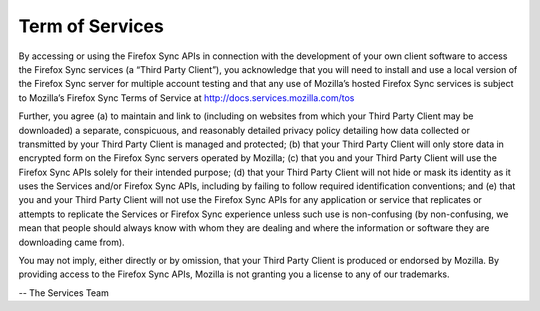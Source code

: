 .. _tos:

================
Term of Services
================


By accessing or using the Firefox Sync APIs in connection with the development
of your own client software to access the Firefox Sync services (a “Third Party
Client”), you acknowledge that you will need to install and use a local version
of the Firefox Sync server for multiple account testing and that any use of
Mozilla’s hosted Firefox Sync services is subject to Mozilla’s Firefox Sync
Terms of Service at http://docs.services.mozilla.com/tos

Further, you agree (a) to maintain and link to (including on websites from which
your Third Party Client may be downloaded) a separate, conspicuous, and
reasonably detailed privacy policy detailing how data collected or transmitted
by your Third Party Client is managed and protected; (b) that your Third Party
Client will only store data in encrypted form on the Firefox Sync servers
operated by Mozilla; (c) that you and your Third Party Client will use the
Firefox Sync APIs solely for their intended purpose; (d) that your Third Party
Client will not hide or mask its identity as it uses the Services and/or Firefox
Sync APIs, including by failing to follow required identification conventions;
and (e) that you and your Third Party Client will not use the Firefox Sync APIs
for any application or service that replicates or attempts to replicate the
Services or Firefox Sync experience unless such use is non-confusing (by
non-confusing, we mean that people should always know with whom they are
dealing and where the information or software they are downloading came from).

You may not imply, either directly or by omission, that your Third Party
Client is produced or endorsed by Mozilla. By providing access to the Firefox
Sync APIs, Mozilla is not granting you a license to any of our trademarks.


-- The Services Team
